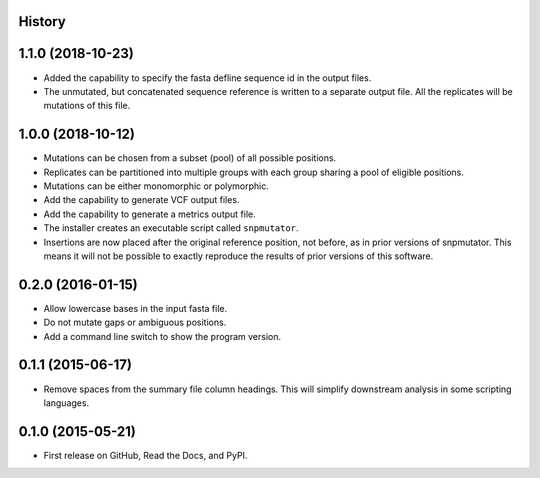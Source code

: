 .. :changelog:

History
-------

1.1.0 (2018-10-23)
---------------------
* Added the capability to specify the fasta defline sequence id in the output files.
* The unmutated, but concatenated sequence reference is written to a separate output file.
  All the replicates will be mutations of this file.

1.0.0 (2018-10-12)
---------------------
* Mutations can be chosen from a subset (pool) of all possible positions.
* Replicates can be partitioned into multiple groups with each group sharing a pool of eligible positions.
* Mutations can be either monomorphic or polymorphic.
* Add the capability to generate VCF output files.
* Add the capability to generate a metrics output file.
* The installer creates an executable script called ``snpmutator``.
* Insertions are now placed after the original reference position, not before, as in prior versions of
  snpmutator.  This means it will not be possible to exactly reproduce the results of prior versions
  of this software.

0.2.0 (2016-01-15)
---------------------

* Allow lowercase bases in the input fasta file.
* Do not mutate gaps or ambiguous positions.
* Add a command line switch to show the program version.

0.1.1 (2015-06-17)
---------------------

* Remove spaces from the summary file column headings.  This will simplify downstream
  analysis in some scripting languages.


0.1.0 (2015-05-21)
---------------------

* First release on GitHub, Read the Docs, and PyPI.
